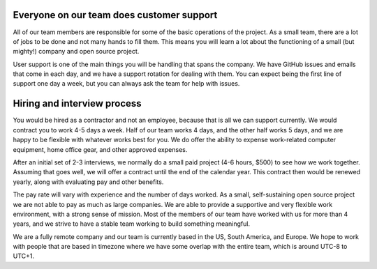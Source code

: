 Everyone on our team does customer support
------------------------------------------

All of our team members are responsible for some of the basic operations of the project.
As a small team,
there are a lot of jobs to be done and not many hands to fill them.
This means you will learn a lot about the functioning of a small (but mighty!) company and open source project.

User support is one of the main things you will be handling that spans the company.
We have GitHub issues and emails that come in each day,
and we have a support rotation for dealing with them.
You can expect being the first line of support one day a week,
but you can always ask the team for help with issues.

Hiring and interview process
----------------------------

You would be hired as a contractor and not an employee,
because that is all we can support currently.
We would contract you to work 4-5 days a week.
Half of our team works 4 days, and the other half works 5 days,
and we are happy to be flexible with whatever works best for you.
We do offer the ability to expense work-related computer equipment,
home office gear, and other approved expenses.

After an initial set of 2-3 interviews,
we normally do a small paid project (4-6 hours, $500) to see how we work together.
Assuming that goes well,
we will offer a contract until the end of the calendar year.
This contract then would be renewed yearly,
along with evaluating pay and other benefits.

The pay rate will vary with experience and the number of days worked.
As a small, self-sustaining open source project we are not able to pay as much as large companies.
We are able to provide a supportive and very flexible work environment,
with a strong sense of mission.
Most of the members of our team have worked with us for more than 4 years,
and we strive to have a stable team working to build something meaningful.

We are a fully remote company and our team is currently based in the US, South America, and Europe.
We hope to work with people that are based in timezone where we have some overlap with the entire team,
which is around UTC-8 to UTC+1.